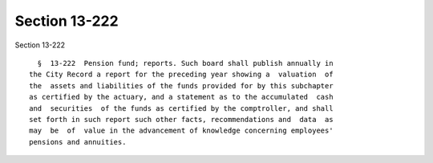 Section 13-222
==============

Section 13-222 ::    
        
     
        §  13-222  Pension fund; reports. Such board shall publish annually in
      the City Record a report for the preceding year showing a  valuation  of
      the  assets and liabilities of the funds provided for by this subchapter
      as certified by the actuary, and a statement as to the accumulated  cash
      and  securities  of the funds as certified by the comptroller, and shall
      set forth in such report such other facts, recommendations and  data  as
      may  be  of  value in the advancement of knowledge concerning employees'
      pensions and annuities.
    
    
    
    
    
    
    